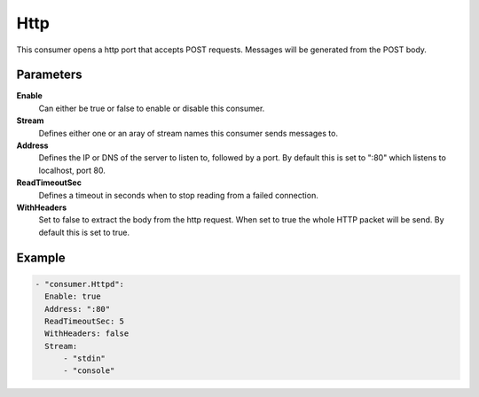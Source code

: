 Http
====

This consumer opens a http port that accepts POST requests.
Messages will be generated from the POST body.

Parameters
----------

**Enable**
  Can either be true or false to enable or disable this consumer.
**Stream**
  Defines either one or an aray of stream names this consumer sends messages to.
**Address**
  Defines the IP or DNS of the server to listen to, followed by a port. By default this is set to ":80" which listens to localhost, port 80.
**ReadTimeoutSec**
  Defines a timeout in seconds when to stop reading from a failed connection.
**WithHeaders**
  Set to false to extract the body from the http request. When set to true the whole HTTP packet will be send. By default this is set to true.

Example
-------

.. code-block:: yaml

  - "consumer.Httpd":
    Enable: true
    Address: ":80"
    ReadTimeoutSec: 5
    WithHeaders: false
    Stream:
        - "stdin"
        - "console"
